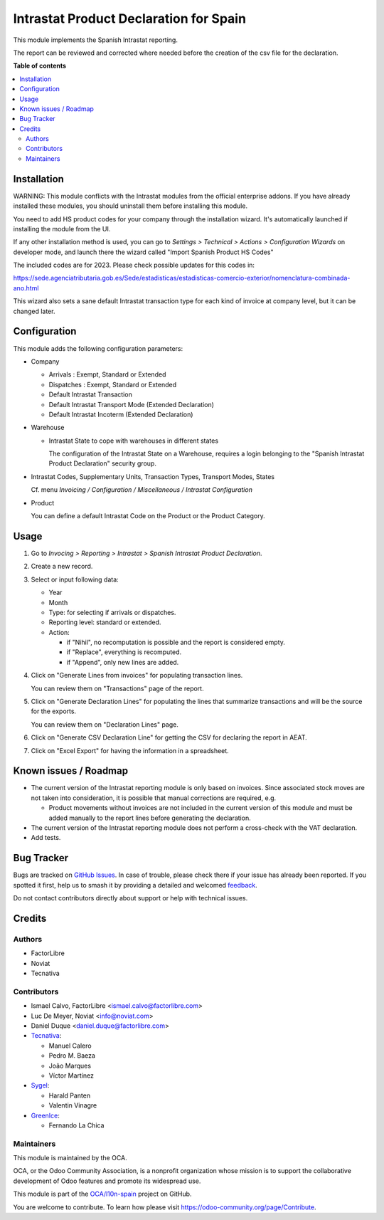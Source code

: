 =======================================
Intrastat Product Declaration for Spain
=======================================

.. 
   !!!!!!!!!!!!!!!!!!!!!!!!!!!!!!!!!!!!!!!!!!!!!!!!!!!!
   !! This file is generated by oca-gen-addon-readme !!
   !! changes will be overwritten.                   !!
   !!!!!!!!!!!!!!!!!!!!!!!!!!!!!!!!!!!!!!!!!!!!!!!!!!!!
   !! source digest: sha256:6cd83513a2fd3ee39cfe4e43c26db6dd02b99cd7913ea8463fe41686c0a7c1f5
   !!!!!!!!!!!!!!!!!!!!!!!!!!!!!!!!!!!!!!!!!!!!!!!!!!!!

.. |badge1| image:: https://img.shields.io/badge/maturity-Beta-yellow.png
    :target: https://odoo-community.org/page/development-status
    :alt: Beta
.. |badge2| image:: https://img.shields.io/badge/licence-AGPL--3-blue.png
    :target: http://www.gnu.org/licenses/agpl-3.0-standalone.html
    :alt: License: AGPL-3
.. |badge3| image:: https://img.shields.io/badge/github-OCA%2Fl10n--spain-lightgray.png?logo=github
    :target: https://github.com/OCA/l10n-spain/tree/17.0/l10n_es_intrastat_report
    :alt: OCA/l10n-spain
.. |badge4| image:: https://img.shields.io/badge/weblate-Translate%20me-F47D42.png
    :target: https://translation.odoo-community.org/projects/l10n-spain-17-0/l10n-spain-17-0-l10n_es_intrastat_report
    :alt: Translate me on Weblate
.. |badge5| image:: https://img.shields.io/badge/runboat-Try%20me-875A7B.png
    :target: https://runboat.odoo-community.org/builds?repo=OCA/l10n-spain&target_branch=17.0
    :alt: Try me on Runboat

|badge1| |badge2| |badge3| |badge4| |badge5|

This module implements the Spanish Intrastat reporting.

The report can be reviewed and corrected where needed before the
creation of the csv file for the declaration.

**Table of contents**

.. contents::
   :local:

Installation
============

WARNING: This module conflicts with the Intrastat modules from the
official enterprise addons. If you have already installed these modules,
you should uninstall them before installing this module.

You need to add HS product codes for your company through the
installation wizard. It's automatically launched if installing the
module from the UI.

If any other installation method is used, you can go to *Settings >
Technical > Actions > Configuration Wizards* on developer mode, and
launch there the wizard called "Import Spanish Product HS Codes"

The included codes are for 2023. Please check possible updates for this
codes in:

https://sede.agenciatributaria.gob.es/Sede/estadisticas/estadisticas-comercio-exterior/nomenclatura-combinada-ano.html

This wizard also sets a sane default Intrastat transaction type for each
kind of invoice at company level, but it can be changed later.

Configuration
=============

This module adds the following configuration parameters:

-  Company

   -  Arrivals : Exempt, Standard or Extended
   -  Dispatches : Exempt, Standard or Extended
   -  Default Intrastat Transaction
   -  Default Intrastat Transport Mode (Extended Declaration)
   -  Default Intrastat Incoterm (Extended Declaration)

-  Warehouse

   -  Intrastat State to cope with warehouses in different states

      The configuration of the Intrastat State on a Warehouse, requires
      a login belonging to the "Spanish Intrastat Product Declaration"
      security group.

-  Intrastat Codes, Supplementary Units, Transaction Types, Transport
   Modes, States

   Cf. menu *Invoicing / Configuration / Miscellaneous / Intrastat
   Configuration*

-  Product

   You can define a default Intrastat Code on the Product or the Product
   Category.

Usage
=====

1. Go to *Invocing > Reporting > Intrastat > Spanish Intrastat Product
   Declaration*.

2. Create a new record.

3. Select or input following data:

   -  Year
   -  Month
   -  Type: for selecting if arrivals or dispatches.
   -  Reporting level: standard or extended.
   -  Action:

      -  if "Nihil", no recomputation is possible and the report is
         considered empty.
      -  if "Replace", everything is recomputed.
      -  if "Append", only new lines are added.

4. Click on "Generate Lines from invoices" for populating transaction
   lines.

   You can review them on "Transactions" page of the report.

5. Click on "Generate Declaration Lines" for populating the lines that
   summarize transactions and will be the source for the exports.

   You can review them on "Declaration Lines" page.

6. Click on "Generate CSV Declaration Line" for getting the CSV for
   declaring the report in AEAT.

7. Click on "Excel Export" for having the information in a spreadsheet.

Known issues / Roadmap
======================

-  The current version of the Intrastat reporting module is only based
   on invoices. Since associated stock moves are not taken into
   consideration, it is possible that manual corrections are required,
   e.g.

   -  Product movements without invoices are not included in the current
      version of this module and must be added manually to the report
      lines before generating the declaration.

-  The current version of the Intrastat reporting module does not
   perform a cross-check with the VAT declaration.
-  Add tests.

Bug Tracker
===========

Bugs are tracked on `GitHub Issues <https://github.com/OCA/l10n-spain/issues>`_.
In case of trouble, please check there if your issue has already been reported.
If you spotted it first, help us to smash it by providing a detailed and welcomed
`feedback <https://github.com/OCA/l10n-spain/issues/new?body=module:%20l10n_es_intrastat_report%0Aversion:%2017.0%0A%0A**Steps%20to%20reproduce**%0A-%20...%0A%0A**Current%20behavior**%0A%0A**Expected%20behavior**>`_.

Do not contact contributors directly about support or help with technical issues.

Credits
=======

Authors
-------

* FactorLibre
* Noviat
* Tecnativa

Contributors
------------

-  Ismael Calvo, FactorLibre <ismael.calvo@factorlibre.com>
-  Luc De Meyer, Noviat <info@noviat.com>
-  Daniel Duque <daniel.duque@factorlibre.com>
-  `Tecnativa <https://www.tecnativa.com>`__:

   -  Manuel Calero
   -  Pedro M. Baeza
   -  João Marques
   -  Víctor Martínez

-  `Sygel <https://www.sygel.es>`__:

   -  Harald Panten
   -  Valentin Vinagre

-  `GreenIce <https://www.greenice.com>`__:

   -  Fernando La Chica

Maintainers
-----------

This module is maintained by the OCA.

.. image:: https://odoo-community.org/logo.png
   :alt: Odoo Community Association
   :target: https://odoo-community.org

OCA, or the Odoo Community Association, is a nonprofit organization whose
mission is to support the collaborative development of Odoo features and
promote its widespread use.

This module is part of the `OCA/l10n-spain <https://github.com/OCA/l10n-spain/tree/17.0/l10n_es_intrastat_report>`_ project on GitHub.

You are welcome to contribute. To learn how please visit https://odoo-community.org/page/Contribute.
